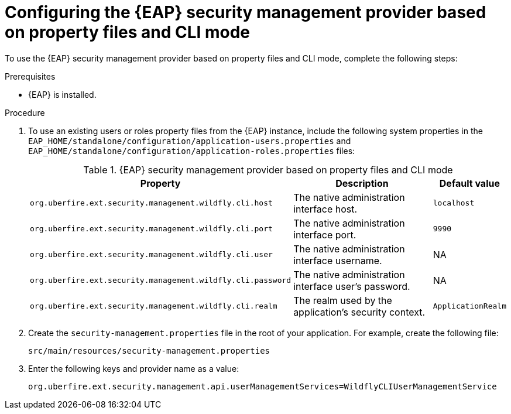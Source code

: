 [id='configuring-EAP-security-management-provider-CLI-mode-proc_{context}']

= Configuring the {EAP} security management provider based on property files and CLI mode

To use the {EAP} security management provider based on property files and CLI mode, complete the following steps:

.Prerequisites

* {EAP} is installed.

.Procedure

. To use an existing users or roles property files from the {EAP} instance, include the following system properties in the `EAP_HOME/standalone/configuration/application-users.properties` and `EAP_HOME/standalone/configuration/application-roles.properties` files:
+
.{EAP} security management provider based on property files and CLI mode
[%header,cols=3]
[%autowidth]
|===
|Property |Description |Default value

|`org.uberfire.ext.security.management.wildfly.cli.host` | The native administration interface host. |`localhost`

|`org.uberfire.ext.security.management.wildfly.cli.port` | The native administration interface port. |`9990`

|`org.uberfire.ext.security.management.wildfly.cli.user` | The native administration interface username. |NA

|`org.uberfire.ext.security.management.wildfly.cli.password` | The native administration interface user's password. |NA

|`org.uberfire.ext.security.management.wildfly.cli.realm` | The realm used by the application's security context. |`ApplicationRealm`

|===

. Create the `security-management.properties` file in the root of your application. For example, create the following file:
+
[source]
----
src/main/resources/security-management.properties
----
. Enter the following keys and provider name as a value:
+
[source]
----
org.uberfire.ext.security.management.api.userManagementServices=WildflyCLIUserManagementService
----
